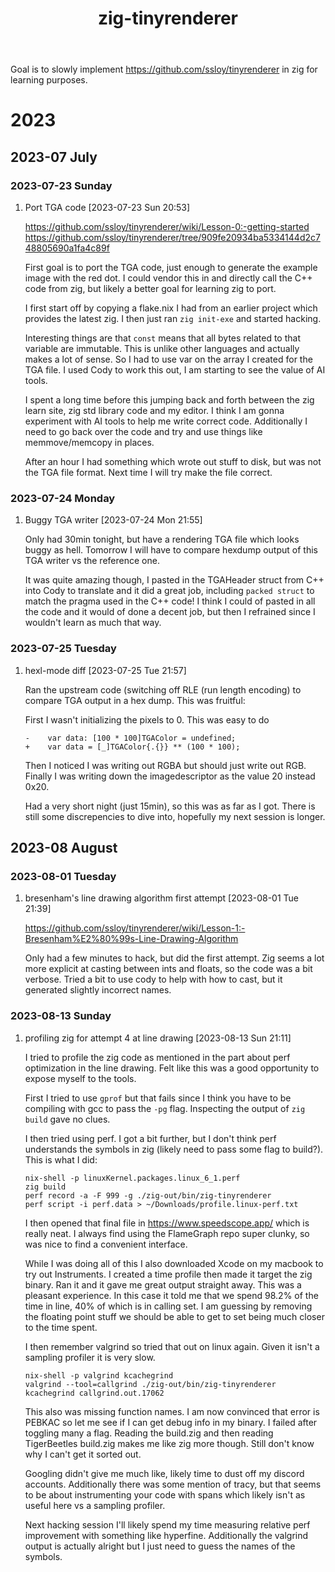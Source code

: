#+TITLE: zig-tinyrenderer

Goal is to slowly implement https://github.com/ssloy/tinyrenderer in zig for
learning purposes.

* 2023
** 2023-07 July
*** 2023-07-23 Sunday

**** Port TGA code [2023-07-23 Sun 20:53]
     :LOGBOOK:
     CLOCK: [2023-07-23 Sun 20:53]--[2023-07-23 Sun 21:55] =>  1:02
     :END:

https://github.com/ssloy/tinyrenderer/wiki/Lesson-0:-getting-started
https://github.com/ssloy/tinyrenderer/tree/909fe20934ba5334144d2c748805690a1fa4c89f

First goal is to port the TGA code, just enough to generate the example image
with the red dot. I could vendor this in and directly call the C++ code from
zig, but likely a better goal for learning zig to port.

I first start off by copying a flake.nix I had from an earlier project which
provides the latest zig. I then just ran =zig init-exe= and started hacking.

Interesting things are that =const= means that all bytes related to that
variable are immutable. This is unlike other languages and actually makes a
lot of sense. So I had to use var on the array I created for the TGA file. I
used Cody to work this out, I am starting to see the value of AI tools.

I spent a long time before this jumping back and forth between the zig learn
site, zig std library code and my editor. I think I am gonna experiment with
AI tools to help me write correct code. Additionally I need to go back over
the code and try and use things like memmove/memcopy in places.

After an hour I had something which wrote out stuff to disk, but was not the
TGA file format. Next time I will try make the file correct.

*** 2023-07-24 Monday

**** Buggy TGA writer [2023-07-24 Mon 21:55]

Only had 30min tonight, but have a rendering TGA file which looks buggy as
hell. Tomorrow I will have to compare hexdump output of this TGA writer vs the
reference one.

It was quite amazing though, I pasted in the TGAHeader struct from C++ into
Cody to translate and it did a great job, including =packed struct= to match
the pragma used in the C++ code! I think I could of pasted in all the code and
it would of done a decent job, but then I refrained since I wouldn't learn as
much that way.

*** 2023-07-25 Tuesday

**** hexl-mode diff [2023-07-25 Tue 21:57]

Ran the upstream code (switching off RLE (run length encoding) to compare TGA
output in a hex dump. This was fruitful:

First I wasn't initializing the pixels to 0. This was easy to do

: -    var data: [100 * 100]TGAColor = undefined;
: +    var data = [_]TGAColor{.{}} ** (100 * 100);

Then I noticed I was writing out RGBA but should just write out RGB. Finally I
was writing down the imagedescriptor as the value 20 instead 0x20.

Had a very short night (just 15min), so this was as far as I got. There is
still some discrepencies to dive into, hopefully my next session is longer.

** 2023-08 August
*** 2023-08-01 Tuesday

**** bresenham's line drawing algorithm first attempt [2023-08-01 Tue 21:39]
     :LOGBOOK:
     CLOCK: [2023-08-01 Tue 21:39]--[2023-08-01 Tue 21:59] =>  0:20
     :END:

https://github.com/ssloy/tinyrenderer/wiki/Lesson-1:-Bresenham%E2%80%99s-Line-Drawing-Algorithm

Only had a few minutes to hack, but did the first attempt. Zig seems a lot
more explicit at casting between ints and floats, so the code was a bit
verbose. Tried a bit to use cody to help with how to cast, but it generated
slightly incorrect names.

*** 2023-08-13 Sunday

**** profiling zig for attempt 4 at line drawing [2023-08-13 Sun 21:11]

I tried to profile the zig code as mentioned in the part about perf
optimization in the line drawing. Felt like this was a good opportunity to
expose myself to the tools.

First I tried to use =gprof= but that fails since I think you have to be
compiling with gcc to pass the =-pg= flag. Inspecting the output of =zig
build= gave no clues.

I then tried using perf. I got a bit further, but I don't think perf
understands the symbols in zig (likely need to pass some flag to build?). This
is what I did:

#+begin_example
nix-shell -p linuxKernel.packages.linux_6_1.perf
zig build
perf record -a -F 999 -g ./zig-out/bin/zig-tinyrenderer
perf script -i perf.data > ~/Downloads/profile.linux-perf.txt
#+end_example

I then opened that final file in https://www.speedscope.app/ which is really
neat. I always find using the FlameGraph repo super clunky, so was nice to
find a convenient interface.

While I was doing all of this I also downloaded Xcode on my macbook to try out
Instruments. I created a time profile then made it target the zig binary. Ran
it and it gave me great output straight away. This was a pleasant experience.
In this case it told me that we spend 98.2% of the time in line, 40% of which
is in calling set. I am guessing by removing the floating point stuff we
should be able to get to set being much closer to the time spent.

I then remember valgrind so tried that out on linux again. Given it isn't a
sampling profiler it is very slow.

#+begin_example
nix-shell -p valgrind kcachegrind
valgrind --tool=callgrind ./zig-out/bin/zig-tinyrenderer
kcachegrind callgrind.out.17062
#+end_example

This also was missing function names. I am now convinced that error is PEBKAC
so let me see if I can get debug info in my binary. I failed after toggling
many a flag. Reading the build.zig and then reading TigerBeetles build.zig
makes me like zig more though. Still don't know why I can't get it sorted out.

Googling didn't give me much like, likely time to dust off my discord
accounts. Additionally there was some mention of tracy, but that seems to be
about instrumenting your code with spans which likely isn't as useful here vs
a sampling profiler.

Next hacking session I'll likely spend my time measuring relative perf
improvement with something like hyperfine. Additionally the valgrind output is
actually alright but I just need to guess the names of the symbols.
